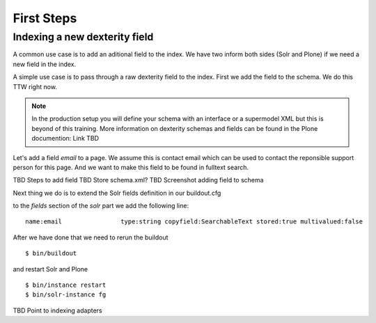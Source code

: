 First Steps
=====================

Indexing a new dexterity field
------------------------------

A common use case is to add an aditional field to the index.
We have two inform both sides (Solr and Plone) if we
need a new field in the index.

A simple use case is to pass through a raw dexterity field
to the index. First we add the field to the schema.
We do this TTW right now.

.. note:: In the production setup you will define your schema
   with an interface or a supermodel XML but this is beyond of
   this training. More information on dexterity schemas and
   fields can be found in the Plone documention: Link TBD

Let's add a field *email* to a page. We assume this is contact
email which can be used to contact the reponsible support person
for this page. And we want to make this field to be found in
fulltext search.

TBD Steps to add field
TBD Store schema.xml?
TBD Screenshot adding field to schema

Next thing we do is to extend the Solr fields definition in
our buildout.cfg

to the *fields* section of the *solr* part we add the
following line: ::

        name:email                type:string copyfield:SearchableText stored:true multivalued:false

After we have done that we need to rerun the buildout ::

 $ bin/buildout

and restart Solr and Plone ::

 $ bin/instance restart
 $ bin/solr-instance fg

TBD Point to indexing adapters


